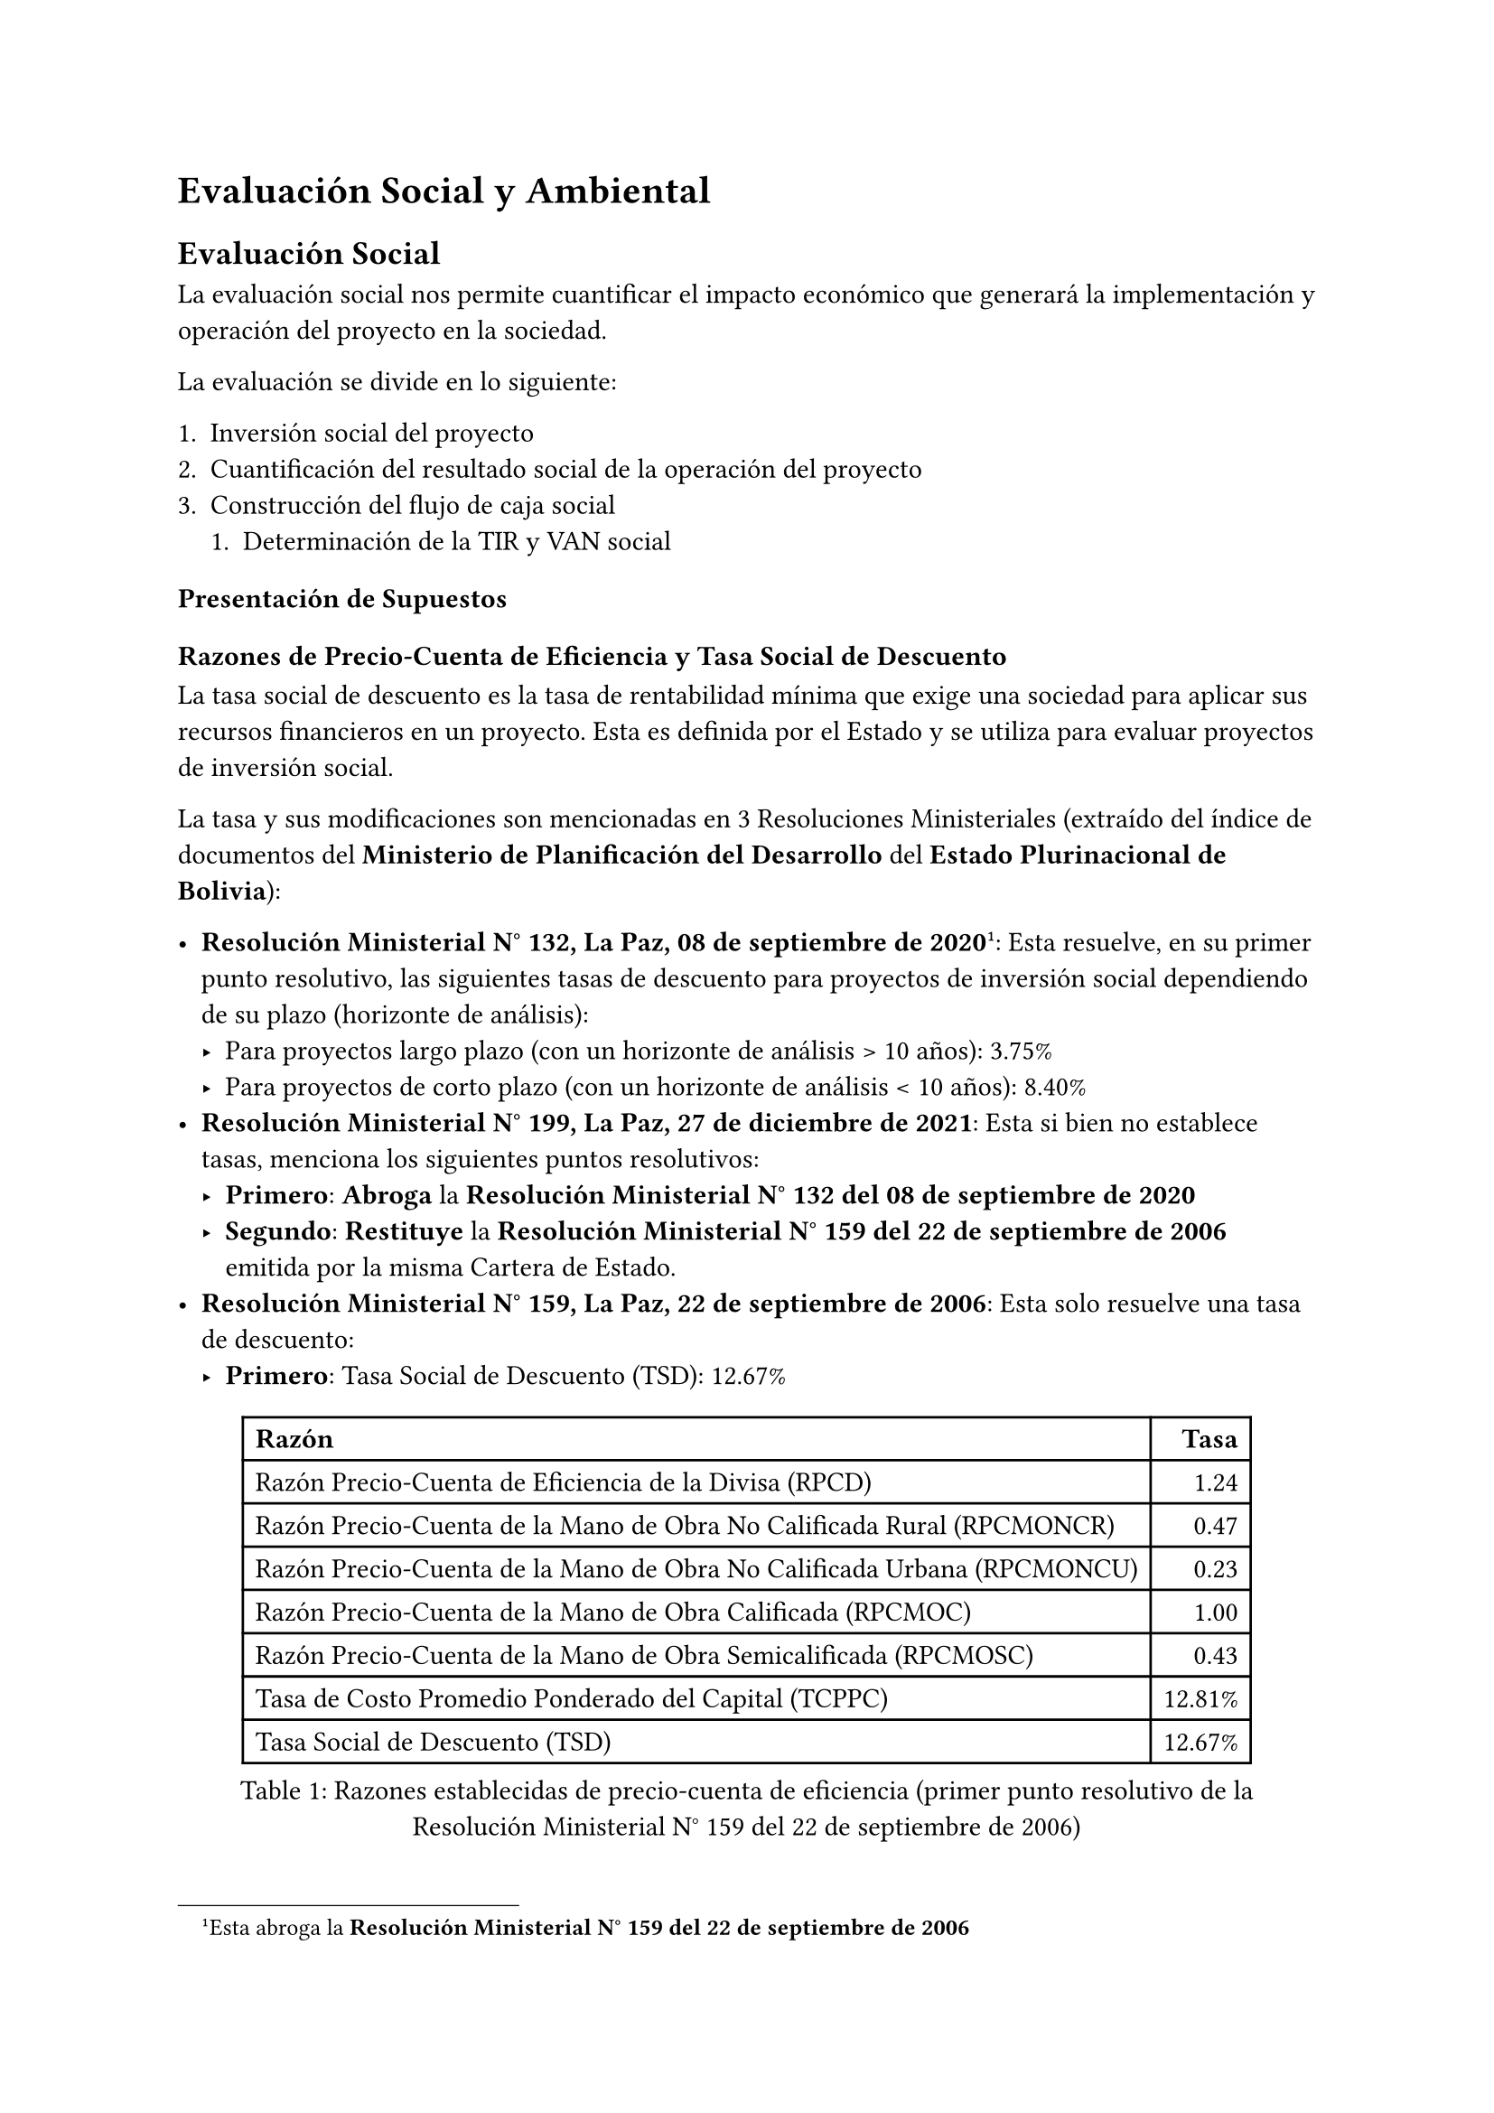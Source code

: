= Evaluación Social y Ambiental
== Evaluación Social
La evaluación social nos permite cuantificar el impacto económico que generará la implementación y operación del proyecto en la sociedad.

La evaluación se divide en lo siguiente:

+ Inversión social del proyecto
+ Cuantificación del resultado social de la operación del proyecto
+ Construcción del flujo de caja social
  + Determinación de la TIR y VAN social

=== Presentación de Supuestos

==== Razones de Precio-Cuenta de Eficiencia y Tasa Social de Descuento
La tasa social de descuento es la tasa de rentabilidad mínima que exige una sociedad para aplicar sus recursos financieros en un proyecto.
Esta es definida por el Estado y se utiliza para evaluar proyectos de inversión social.

La tasa y sus modificaciones son mencionadas en 3 Resoluciones Ministeriales (extraído del índice de documentos del *Ministerio de Planificación del Desarrollo* del *Estado Plurinacional de Bolivia*):

- *Resolución Ministerial N° 132, La Paz, 08 de septiembre de 2020*#footnote([Esta abroga la *Resolución Ministerial N° 159 del 22 de septiembre de 2006*]): Esta resuelve, en su primer punto resolutivo, las siguientes tasas de descuento para proyectos de inversión social dependiendo de su plazo (horizonte de análisis):
  - Para proyectos largo plazo (con un horizonte de análisis > 10 años): 3.75%
  - Para proyectos de corto plazo (con un horizonte de análisis < 10 años): 8.40%
- *Resolución Ministerial N° 199, La Paz, 27 de diciembre de 2021*: Esta si bien no establece tasas, menciona los siguientes puntos resolutivos:
  - *Primero*: *Abroga* la *Resolución Ministerial N° 132 del 08 de septiembre de 2020*
  - *Segundo*: *Restituye* la *Resolución Ministerial N° 159 del 22 de septiembre de 2006* emitida por la misma Cartera de Estado.
- *Resolución Ministerial N° 159, La Paz, 22 de septiembre de 2006*: Esta solo resuelve una tasa de descuento:
  - *Primero*: Tasa Social de Descuento (TSD): 12.67%

#figure(
  table(
    columns: 2,
    align: (left, right),
    table.header(
      [*Razón*],
      [*Tasa*],
    ),

    [Razón Precio-Cuenta de Eficiencia de la Divisa (RPCD)], [1.24],
    [Razón Precio-Cuenta de la Mano de Obra No Calificada Rural (RPCMONCR)], [0.47],
    [Razón Precio-Cuenta de la Mano de Obra No Calificada Urbana (RPCMONCU)], [0.23],
    [Razón Precio-Cuenta de la Mano de Obra Calificada (RPCMOC)], [1.00],
    [Razón Precio-Cuenta de la Mano de Obra Semicalificada (RPCMOSC)], [0.43],
    [Tasa de Costo Promedio Ponderado del Capital (TCPPC)], [12.81%],
    [Tasa Social de Descuento (TSD)], [12.67%],
  ),
  caption: [Razones establecidas de precio-cuenta de eficiencia (primer punto resolutivo de la Resolución Ministerial N° 159 del 22 de septiembre de 2006)],
)

=== Inversiones

=== Beneficios de la Sociedad

=== Desbeneficios de la Sociedad

=== Resultado Social de la Operación del Proyecto

=== Flujo de Caja Social

=== Resultados de la Evaluación Social

== Evaluación Ambiental
=== Registro Ambiental Industrial
=== Categoría de Impacto Ambiental
